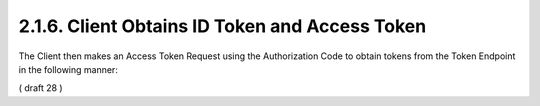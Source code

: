 2.1.6.  Client Obtains ID Token and Access Token
^^^^^^^^^^^^^^^^^^^^^^^^^^^^^^^^^^^^^^^^^^^^^^^^^^^^^^^^^

The Client then makes an Access Token Request using the Authorization Code to obtain tokens from the Token Endpoint in the following manner:

( draft 28 ) 
